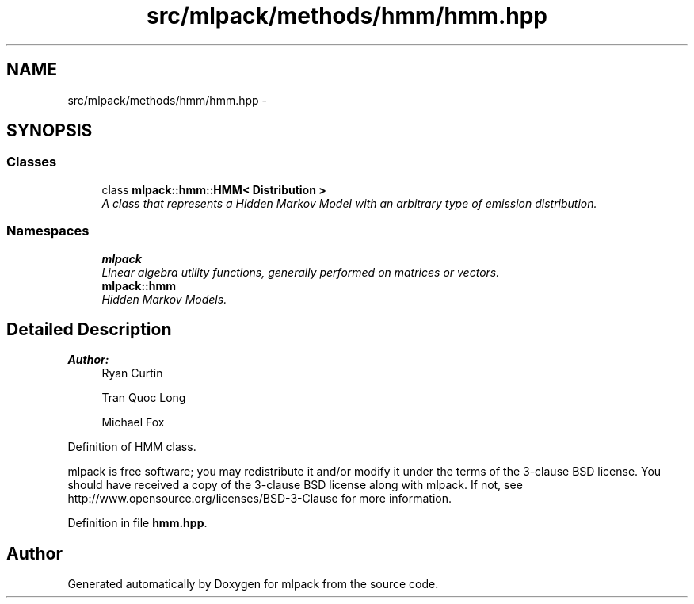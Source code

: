 .TH "src/mlpack/methods/hmm/hmm.hpp" 3 "Sat Mar 25 2017" "Version master" "mlpack" \" -*- nroff -*-
.ad l
.nh
.SH NAME
src/mlpack/methods/hmm/hmm.hpp \- 
.SH SYNOPSIS
.br
.PP
.SS "Classes"

.in +1c
.ti -1c
.RI "class \fBmlpack::hmm::HMM< Distribution >\fP"
.br
.RI "\fIA class that represents a Hidden Markov Model with an arbitrary type of emission distribution\&. \fP"
.in -1c
.SS "Namespaces"

.in +1c
.ti -1c
.RI " \fBmlpack\fP"
.br
.RI "\fILinear algebra utility functions, generally performed on matrices or vectors\&. \fP"
.ti -1c
.RI " \fBmlpack::hmm\fP"
.br
.RI "\fIHidden Markov Models\&. \fP"
.in -1c
.SH "Detailed Description"
.PP 

.PP
\fBAuthor:\fP
.RS 4
Ryan Curtin 
.PP
Tran Quoc Long 
.PP
Michael Fox
.RE
.PP
Definition of HMM class\&.
.PP
mlpack is free software; you may redistribute it and/or modify it under the terms of the 3-clause BSD license\&. You should have received a copy of the 3-clause BSD license along with mlpack\&. If not, see http://www.opensource.org/licenses/BSD-3-Clause for more information\&. 
.PP
Definition in file \fBhmm\&.hpp\fP\&.
.SH "Author"
.PP 
Generated automatically by Doxygen for mlpack from the source code\&.
